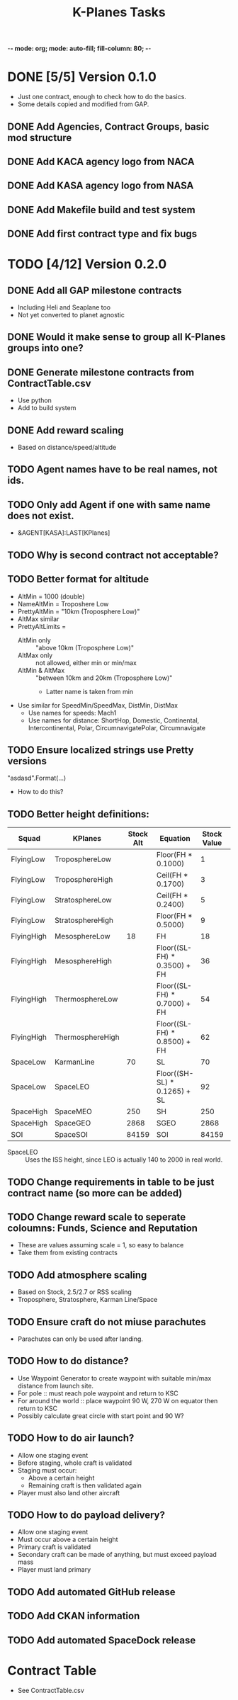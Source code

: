 -*- mode: org; mode: auto-fill; fill-column: 80; -*-
#+TITLE: K-Planes Tasks
#+STARTUP: indent overview
#+TODO: TODO DEFER | DONE

* DONE [5/5] Version 0.1.0
- Just one contract, enough to check how to do the basics.
- Some details copied and modified from GAP.
  
** DONE Add Agencies, Contract Groups, basic mod structure
** DONE Add KACA agency logo from NACA
** DONE Add KASA agency logo from NASA
** DONE Add Makefile build and test system
** DONE Add first contract type and fix bugs

* TODO [4/12] Version 0.2.0

** DONE Add all GAP milestone contracts
- Including Heli and Seaplane too
- Not yet converted to planet agnostic
** DONE Would it make sense to group all K-Planes groups into one?
** DONE Generate milestone contracts from ContractTable.csv
- Use python
- Add to build system
** DONE Add reward scaling
- Based on distance/speed/altitude  
** TODO Agent names have to be real names, not ids.
** TODO Only add Agent if one with same name does not exist.
- &AGENT[KASA]:LAST[KPlanes]
** TODO Why is second contract not acceptable?
** TODO Better format for altitude
- AltMin = 1000 (double)
- NameAltMin = Troposhere Low
- PrettyAltMin = "10km (Troposphere Low)"
- AltMax similar
- PrettyAltLimits =
  - AltMin only :: "above 10km (Troposphere Low)"
  - AltMax only :: not allowed, either min or min/max
  - AltMin & AltMax :: "between 10km and 20km (Troposphere Low)"
    - Latter name is taken from min
- Use similar for SpeedMin/SpeedMax, DistMin, DistMax
  - Use names for speeds: Mach1
  - Use names for distance: ShortHop, Domestic, Continental, Intercontinental,
    Polar, CircumnavigatePolar, Circumnavigate
** TODO Ensure localized strings use Pretty versions
"asdasd".Format(...)
- How to do this?
** TODO Better height definitions:

| Squad      | KPlanes          | Stock Alt | Equation                     | Stock Value | RSS Value | Actual |
|------------+------------------+-----------+------------------------------+-------------+-----------+--------|
| FlyingLow  | TroposphereLow   |           | Floor(FH * 0.1000)           |           1 |         5 |        |
| FlyingLow  | TroposphereHigh  |           | Ceil(FH * 0.1700)            |           3 |         8 |        |
| FlyingLow  | StratosphereLow  |           | Ceil(FH * 0.2400)            |           5 |        12 |     12 |
| FlyingLow  | StratosphereHigh |           | Floor(FH * 0.5000)           |           9 |        25 |        |
|------------+------------------+-----------+------------------------------+-------------+-----------+--------|
| FlyingHigh | MesosphereLow    |        18 | FH                           |          18 |        50 |     50 |
| FlyingHigh | MesosphereHigh   |           | Floor((SL-FH) * 0.3500) + FH |          36 |        67 |        |
| FlyingHigh | ThermosphereLow  |           | Floor((SL-FH) * 0.7000) + FH |          54 |        85 |     85 |
| FlyingHigh | ThermosphereHigh |           | Floor((SL-FH) * 0.8500) + FH |          62 |        92 |        |
|------------+------------------+-----------+------------------------------+-------------+-----------+--------|
| SpaceLow   | KarmanLine       |        70 | SL                           |          70 |       100 |    100 |
| SpaceLow   | SpaceLEO         |           | Floor((SH-SL) * 0.1265) + SL |          92 |           |    340 |
|------------+------------------+-----------+------------------------------+-------------+-----------+--------|
| SpaceHigh  | SpaceMEO         |       250 | SH                           |         250 |           |   2000 |
| SpaceHigh  | SpaceGEO         |      2868 | SGEO                         |        2868 |     35786 |  35786 |
|------------+------------------+-----------+------------------------------+-------------+-----------+--------|
| SOI        | SpaceSOI         |     84159 | SOI                          |       84159 |           |    N/A |

- SpaceLEO :: Uses the ISS height, since LEO is actually 140 to 2000 in real world.

** TODO Change requirements in table to be just contract name (so more can be added)
** TODO Change reward scale to seperate coloumns: Funds, Science and Reputation
- These are values assuming scale = 1, so easy to balance
- Take them from existing contracts
** TODO Add atmosphere scaling
- Based on Stock, 2.5/2.7 or RSS scaling
- Troposphere, Stratosphere, Karman Line/Space
** TODO Ensure craft do not miuse parachutes
- Parachutes can only be used after landing.
** TODO How to do distance?
- Use Waypoint Generator to create waypoint with suitable min/max distance from launch
  site.
- For pole :: must reach pole waypoint and return to KSC
- For around the world :: place waypoint 90 W, 270 W on equator then return to
  KSC
- Possibly calculate great circle with start point and 90 W?
** TODO How to do air launch?
- Allow one staging event
- Before staging, whole craft is validated
- Staging must occur:
  - Above a certain height
  - Remaining craft is then validated again
- Player must also land other aircraft
** TODO How to do payload delivery?
- Allow one staging event
- Must occur above a certain height
- Primary craft is validated
- Secondary craft can be made of anything, but must exceed payload mass
- Player must land primary
** TODO Add automated GitHub release
** TODO Add CKAN information
** TODO Add automated SpaceDock release

* Contract Table

- See ContractTable.csv
